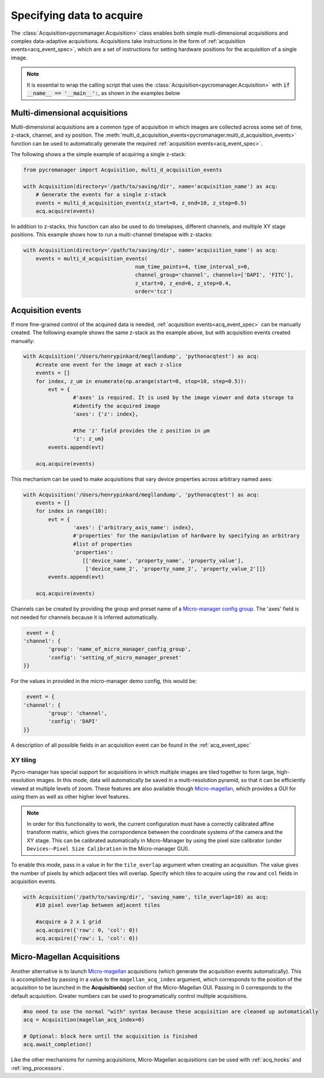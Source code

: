 .. _acq_intro:

****************************************************************
Specifying data to acquire
****************************************************************

The :class:`Acquisition<pycromanager.Acquisition>` class enables both simple mutli-dimensional acquisitions and complex data-adaptive acquisitions. Acquisitions take instructions in the form of :ref:`acquisition events<acq_event_spec>`, which are a set of instructions for setting hardware positions for the acquisition of a single image.

.. note::

   It is essential to wrap the calling script that uses the :class:`Acquisition<pycromanager.Acquisition>` with :code:`if __name__ == '__main__':`, as shown in the examples below

Multi-dimensional acquisitions
##############################

Multi-dimensional acquisitions are a common type of acquisition in which images are collected across some set of time, z-stack, channel, and xy position. The :meth:`multi_d_acquisition_events<pycromanager.multi_d_acquisition_events>` function can be used to automatically generate the required :ref:`acquisition events<acq_event_spec>`. 


The following shows a the simple example of acquiring a single z-stack:

.. code-block:: python

	from pycromanager import Acquisition, multi_d_acquisition_events

	with Acquisition(directory='/path/to/saving/dir', name='acquisition_name') as acq:
	    # Generate the events for a single z-stack
	    events = multi_d_acquisition_events(z_start=0, z_end=10, z_step=0.5)
	    acq.acquire(events)

In addition to z-stacks, this function can also be used to do timelapses, different channels, and multiple XY stage positions. This example shows how to run a multi-channel timelapse with z-stacks:

.. code-block:: python

    with Acquisition(directory='/path/to/saving/dir', name='acquisition_name') as acq:
        events = multi_d_acquisition_events(
    					num_time_points=4, time_interval_s=0, 
    					channel_group='channel', channels=['DAPI', 'FITC'], 
    					z_start=0, z_end=6, z_step=0.4, 
    					order='tcz')


Acquisition events
####################

If more fine-grained control of the acquired data is needed, :ref:`acquisition events<acq_event_spec>` can be manually created. The following example shows the same z-stack as the example above, but with acquisition 
events created manually:

.. code-block:: python

	with Acquisition('/Users/henrypinkard/megllandump', 'pythonacqtest') as acq:
	    #create one event for the image at each z-slice
	    events = []
	    for index, z_um in enumerate(np.arange(start=0, stop=10, step=0.5)):
	        evt = {
			#'axes' is required. It is used by the image viewer and data storage to
			#identify the acquired image
			'axes': {'z': index},
			  
			#the 'z' field provides the z position in µm
			'z': z_um}
	        events.append(evt)

	    acq.acquire(events)


This mechanism can be used to make acquisitions that vary device properties across arbitrary named axes:

.. code-block:: python

	with Acquisition('/Users/henrypinkard/megllandump', 'pythonacqtest') as acq:
	    events = []
	    for index in range(10):
	        evt = {
			'axes': {'arbitrary_axis_name': index},
			#'properties' for the manipulation of hardware by specifying an arbitrary
			#list of properties
			'properties':
			   [['device_name', 'property_name', 'property_value'],
			    ['device_name_2', 'property_name_2', 'property_value_2']]}
	        events.append(evt)

	    acq.acquire(events)


Channels can be created by providing the group and preset name of a `Micro-manager config group <https://micro-manager.org/wiki/Micro-Manager_Configuration_Guide#Configuration_Presets>`_. The 'axes' field is not needed for channels because it is inferred automatically.

.. code-block:: python

	 event = {
	'channel': {
		'group': 'name_of_micro_manager_config_group',
		'config': 'setting_of_micro_manager_preset'
	}}

For the values in provided in the micro-manager demo config, this would be:

.. code-block:: python

	 event = {
	'channel': {
		'group': 'channel',
		'config': 'DAPI'
	}}


A description of all possible fields in an acquisition event can be found in the :ref:`acq_event_spec`


XY tiling
===========
Pycro-manager has special support for acquisitions in which multiple images are tiled together to form large, high-resolution images. In this mode, data will automatically be saved in a multi-resolution pyramid, so that it can be efficiently viewed at multiple levels of zoom. These features are also available though `Micro-magellan <https://micro-manager.org/wiki/MicroMagellan>`_, which provides a GUI for using them as well as other higher level features.


.. note::

   In order for this functionality to work, the current configuration must have a correctly calibrated affine transform matrix, which gives the corrspondence between the coordinate systems of the camera and the XY stage. This can be calibrated automatically in Micro-Manager by using the pixel size calibrator (under ``Devices``--``Pixel Size Calibration`` in the Micro-manager GUI).


To enable this mode, pass in a value in for the ``tile_overlap`` argument when creating an acquisition. The value gives the number of pixels by which adjacent tiles will overlap. Specify which tiles to acquire using the ``row`` and ``col`` fields in acquisition events.


.. code-block:: python

    with Acquisition('/path/to/saving/dir', 'saving_name', tile_overlap=10) as acq:
        #10 pixel overlap between adjacent tiles

        #acquire a 2 x 1 grid
        acq.acquire({'row': 0, 'col': 0})
        acq.acquire({'row': 1, 'col': 0})



.. _magellan_acq_launch:

Micro-Magellan Acquisitions
############################
Another alternative is to launch `Micro-magellan <https://micro-manager.org/wiki/MicroMagellan>`_ acquisitions (which generate the acquisition events automatically). This is accomplished by passing in a value to the ``magellan_acq_index`` argument, which corresponds to the position of the acquisition to be launched in the **Acquisition(s)** section of the Micro-Magellan GUI. Passing in 0 corresponds to the default acquisition. Greater numbers can be used to programatically control multiple acquisitions.


.. code-block:: python
	
	#no need to use the normal "with" syntax because these acquisition are cleaned up automatically
	acq = Acquisition(magellan_acq_index=0)

	# Optional: block here until the acquisition is finished
	acq.await_completion()

Like the other mechanisms for running acquisitions, Micro-Magellan acquisitions can be used with :ref:`acq_hooks` and :ref:`img_processors`.

